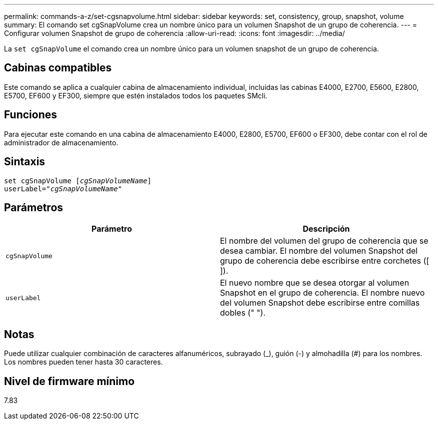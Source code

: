 ---
permalink: commands-a-z/set-cgsnapvolume.html 
sidebar: sidebar 
keywords: set, consistency, group, snapshot, volume 
summary: El comando set cgSnapVolume crea un nombre único para un volumen Snapshot de un grupo de coherencia. 
---
= Configurar volumen Snapshot de grupo de coherencia
:allow-uri-read: 
:icons: font
:imagesdir: ../media/


[role="lead"]
La `set cgSnapVolume` el comando crea un nombre único para un volumen snapshot de un grupo de coherencia.



== Cabinas compatibles

Este comando se aplica a cualquier cabina de almacenamiento individual, incluidas las cabinas E4000, E2700, E5600, E2800, E5700, EF600 y EF300, siempre que estén instalados todos los paquetes SMcli.



== Funciones

Para ejecutar este comando en una cabina de almacenamiento E4000, E2800, E5700, EF600 o EF300, debe contar con el rol de administrador de almacenamiento.



== Sintaxis

[source, cli, subs="+macros"]
----
set cgSnapVolume pass:quotes[[_cgSnapVolumeName_]]
userLabel=pass:quotes["_cgSnapVolumeName_"]
----


== Parámetros

[cols="2*"]
|===
| Parámetro | Descripción 


 a| 
`cgSnapVolume`
 a| 
El nombre del volumen del grupo de coherencia que se desea cambiar. El nombre del volumen Snapshot del grupo de coherencia debe escribirse entre corchetes ([ ]).



 a| 
`userLabel`
 a| 
El nuevo nombre que se desea otorgar al volumen Snapshot en el grupo de coherencia. El nombre nuevo del volumen Snapshot debe escribirse entre comillas dobles (" ").

|===


== Notas

Puede utilizar cualquier combinación de caracteres alfanuméricos, subrayado (_), guión (-) y almohadilla (#) para los nombres. Los nombres pueden tener hasta 30 caracteres.



== Nivel de firmware mínimo

7.83
